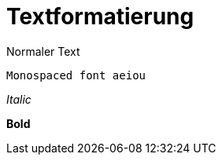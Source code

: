 = Textformatierung

:hp-tags: Blogeintrag

Normaler Text

`Monospaced font aeiou`

_Italic_

*Bold*

